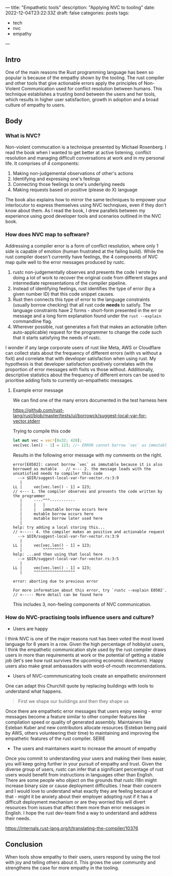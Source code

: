 ---
title: "Empathetic tools"
description: "Applying NVC to tooling"
date: 2022-12-04T23:22:33Z
draft: false
categories: posts
tags:
 - tech
 - nvc
 - empathy
---

** Intro
One of the main reasons the Rust programming language has been so popular is because of the empathy shown by the tooling.
The rust compiler and other tools that give actionable errors apply the principles of Non-Violent Communication used for conflict resolution between humans.
This technique establishes a trusting bond between the users and her tools, which results in higher user satisfaction, growth in adoption and a broad culture of empathy to users.

** Body
*** What is NVC?
Non-violent commucation is a technique presented by Michael Rosenberg. I read the book when I wanted to get better at active listening, conflict resolution and managing difficult conversations at work and in my personal life.
It comprises of 4 components:
1. Making non-judgemental observations of other's actions
2. Identifying and expressing one's feelings
3. Connecting those feelings to one's underlying needs
4. Making requests based on positive (please do X) language
The book also explains how to mirror the same techniques to empower your interlocutor to express themselves using NVC technqiues, even if they don't know about them.
As I read the book, I drew parallels between my experience using good developer tools and scenarios outlined in the NVC book.
*** How does NVC map to software?
Addressing a compiler error is a form of conflict resolution, where only 1 side is capable of emotion (human frustrated at the failing build).
While the rust compiler doesn't currently have feelings, the 4 components of NVC map quite well to the error messages produced by rustc.
1. ﻿﻿﻿rustc non-judgementally observes and presents the code I wrote by doing a lot of work to recover the original code from different stages and intermediate representations of the compiler pipeline.
2. ﻿﻿﻿Instead of identifying feelings, rust identifies the type of error (by a given number ID) that this code snippet causes.
3. ﻿﻿﻿Rust then connects this type of error to the language constraints (usually borrow checking) that all rust code *needs* to satisfy. The language constraints have 2 forms - short-form presented in the err or message and a long form explanation found under the =rust --explain= commandline flag.
4. Wherever possible, rust generates a fixit that makes an actionable (often auto-applicable) request for the programmer to change the code such that it starts satisfying the needs of rustc.

I wonder if any large corporate users of rust like Meta, AWS or Cloudflare can collect stats about the frequency of different errors (with vs without a fixit) and correlate that with developer satisfaction when using rust. My hypothesis is that developer satisfaction positively correlates with the proportion of error messages with fixits vs those without. Additionally, descriptive statistics about the frequency of different errors can be used to prioritise adding fixits to currently un-empathetic messages.

**** Example error message
We can find one of the many errors documented in the test harness here

[[https://github.com/rust-lang/rust/blob/master/tests/ui/borrowck/suggest-local-var-for-vector.stderr]]

Trying to compile this code
#+begin_src rust
let mut vec = vec![0u32; 420];
vec[vec.len() - 1] = 123; //~ ERROR cannot borrow `vec` as immutable because it is also borrowed as mutable
#+end_src

Results in the following error message with my comments on the right.

#+begin_example
error[E0502]: cannot borrow `vec` as immutable because it is also borrowed as mutable    // <--- 2. the message leads with the unsatisfied needs to compiler this code
  --> $DIR/suggest-local-var-for-vector.rs:3:9
   |
LL |     vec[vec.len() - 1] = 123;                                                       // <--- 1. the compiler observes and presents the code written by the programmer
   |     ----^^^-----------
   |     |   |
   |     |   immutable borrow occurs here
   |     mutable borrow occurs here
   |     mutable borrow later used here
   |
help: try adding a local storing this...                                                 // <----- 4. the compiler makes an positive and actionable request
  --> $DIR/suggest-local-var-for-vector.rs:3:9
   |
LL |     vec[vec.len() - 1] = 123;
   |         ^^^^^^^^^
help: ...and then using that local here
  --> $DIR/suggest-local-var-for-vector.rs:3:5
   |
LL |     vec[vec.len() - 1] = 123;
   |     ^^^^^^^^^^^^^^^^^^

error: aborting due to previous error

For more information about this error, try `rustc --explain E0502`.                      // <----- More detail can be found here
#+end_example

This includes 3, non-feeling components of NVC communication.

*** How do NVC-practising tools influence users and culture?
+ Users are happy
I think NVC is one of the major reasons rust has been voted the most loved language for 6 years in a row. Given the high percentage of hobbyist users, I think the empathetic communication style used by the rust compiler draws users in more than requirements at work or the potential of getting a stable job (let's see how rust survives the upcoming economic downturn).
Happy users also make great ambassadors with word-of-mouth recommendations.
+ Users of NVC-commmunicating tools create an empathetic environment
One can adapt this Churchill quote by replacing buildings with tools to understand what happens.
#+begin_quote
First we shape our buildings and then they shape us
#+end_quote

Once there are empathetic error messages that users enjoy seeing - error messages become a feature similar to other compiler features like compilation speed or quality of generated assembly. Maintainers like Esteban Kuber and new contributors allocate resources (Esteban being paid by AWS, others volunteering their time) to maintaining and improving the empathetic features of the rust compiler.
SERIE
+ The users and maintainers want to increase the amount of empathy
Once you commit to understanding your users and making their lives easier, you will keep going further in your pursuit of empathy and trust. Given the diverse group of users, rustc can infer that a significant percentage of rust users would benefit from instructions in languages other than English.
There are some people who object on the grounds that rustc i18n might increase binary size or cause deployment difficulties. I hear their concern and I would love to understand what exactly they are feeling because of that - might it be anxiety about their employer adopting rust if it has a difficult deployment mechanism or are they worried this will divert resources from issues that affect them more than error messages in English. I hope the rust dev-team find a way to understand and address their needs.

[[https://internals.rust-lang.org/t/translating-the-compiler/10376]]
** Conclusion
When tools show empathy to their users, users respond by using the tool with joy and telling others about it. This grows the user community and strengthens the case for more empathy in the tooling.
